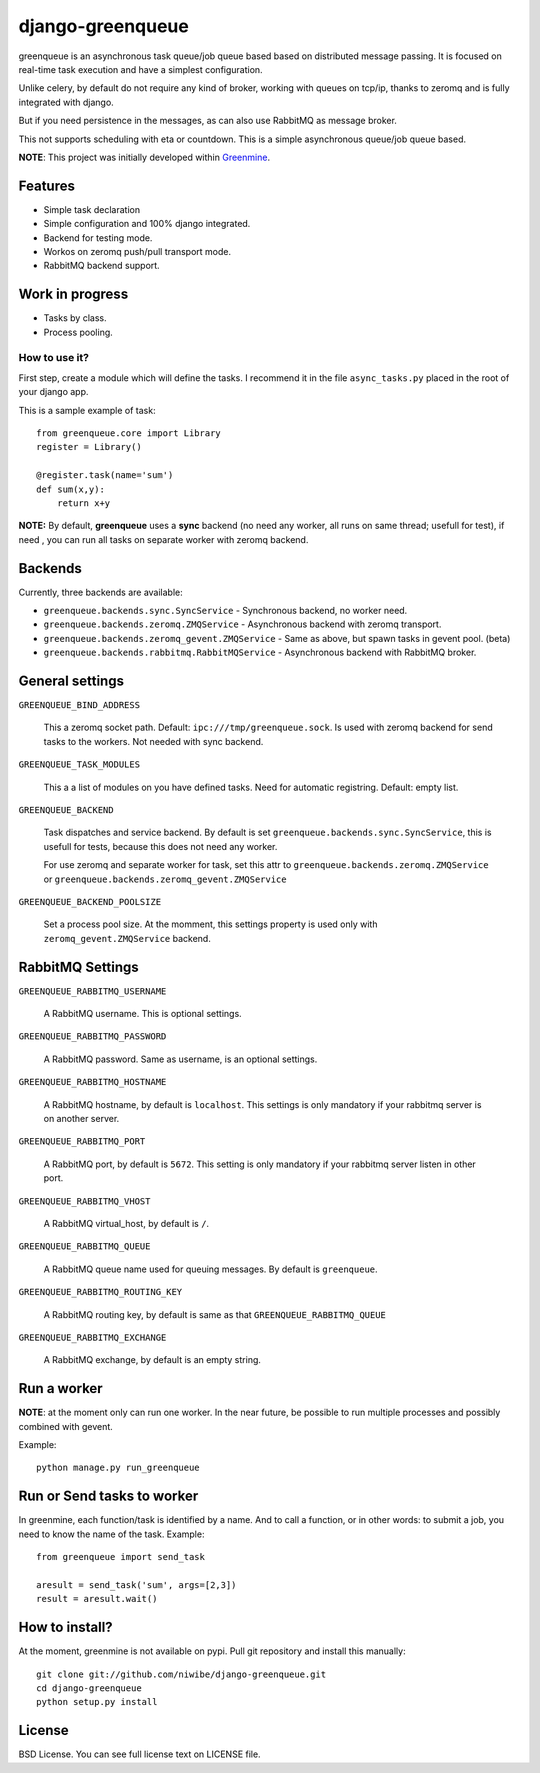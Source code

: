 =================
django-greenqueue
=================

greenqueue is an asynchronous task queue/job queue based based on distributed message passing. It is focused on real-time task execution
and have a simplest configuration.

Unlike celery, by default do not require any kind of broker, working with queues on tcp/ip, 
thanks to zeromq and is fully integrated with django.

But if you need persistence in the messages, as can also use RabbitMQ as message broker.

This not supports scheduling with eta or countdown. This is a simple asynchronous queue/job queue based.

**NOTE**: This project was initially developed within Greenmine_.

.. _Greenmine: https://github.com/niwibe/Green-Mine

Features
--------

* Simple task declaration
* Simple configuration and 100% django integrated.
* Backend for testing mode.
* Workos on zeromq push/pull transport mode.
* RabbitMQ backend support.


Work in progress
----------------

* Tasks by class.
* Process pooling.


How to use it?
==============

First step, create a module which will define the tasks. I recommend it in the file ``async_tasks.py`` placed in the 
root of your django app.

This is a sample example of task::

    from greenqueue.core import Library
    register = Library()
    
    @register.task(name='sum')
    def sum(x,y):
        return x+y 


**NOTE:** By default, **greenqueue** uses a **sync** backend (no need any worker, all runs on same thread; usefull for test), if need
, you can run all tasks on separate worker with zeromq backend. 


Backends
--------

Currently, three backends are available:

* ``greenqueue.backends.sync.SyncService`` - Synchronous backend, no worker need.
* ``greenqueue.backends.zeromq.ZMQService`` - Asynchronous backend with zeromq transport.
* ``greenqueue.backends.zeromq_gevent.ZMQService`` - Same as above, but spawn tasks in gevent pool. (beta)
* ``greenqueue.backends.rabbitmq.RabbitMQService`` - Asynchronous backend with RabbitMQ broker.


General settings
----------------

``GREENQUEUE_BIND_ADDRESS``

    This a zeromq socket path. Default: ``ipc:///tmp/greenqueue.sock``. Is used with zeromq backend for send tasks
    to the workers. Not needed with sync backend.

``GREENQUEUE_TASK_MODULES``
    
    This a a list of modules on you have defined tasks. Need for automatic registring. Default: empty list.

``GREENQUEUE_BACKEND``
    
    Task dispatches and service backend. By default is set ``greenqueue.backends.sync.SyncService``, this is usefull
    for tests, because this does not need any worker.

    For use zeromq and separate worker for task, set this attr to ``greenqueue.backends.zeromq.ZMQService`` or 
    ``greenqueue.backends.zeromq_gevent.ZMQService``

``GREENQUEUE_BACKEND_POOLSIZE``

    Set a process pool size. At the momment, this settings property is used only with ``zeromq_gevent.ZMQService``
    backend.


RabbitMQ Settings
-----------------

``GREENQUEUE_RABBITMQ_USERNAME``

    A RabbitMQ username. This is optional settings.

``GREENQUEUE_RABBITMQ_PASSWORD``
    
    A RabbitMQ password. Same as username, is an optional settings.

``GREENQUEUE_RABBITMQ_HOSTNAME``
    
    A RabbitMQ hostname, by default is ``localhost``. This settings is only mandatory if your rabbitmq server is on another server.

``GREENQUEUE_RABBITMQ_PORT``

    A RabbitMQ port, by default is ``5672``. This setting is only mandatory if your rabbitmq server listen in other port.

``GREENQUEUE_RABBITMQ_VHOST``
    
    A RabbitMQ virtual_host, by default is ``/``.

``GREENQUEUE_RABBITMQ_QUEUE``

    A RabbitMQ queue name used for queuing messages. By default is ``greenqueue``.

``GREENQUEUE_RABBITMQ_ROUTING_KEY``
    
    A RabbitMQ routing key, by default is same as that ``GREENQUEUE_RABBITMQ_QUEUE``

``GREENQUEUE_RABBITMQ_EXCHANGE``

    A RabbitMQ exchange, by default is an empty string.


Run a worker
------------

**NOTE**: at the moment only can run one worker. In the near future, be possible to run multiple processes 
and possibly combined with gevent.

Example::
    
    python manage.py run_greenqueue


Run or Send tasks to worker
---------------------------

In greenmine, each function/task is identified by a name. And to call a function, or in other words: to submit a job, 
you need to know the name of the task. Example::
    
    from greenqueue import send_task
    
    aresult = send_task('sum', args=[2,3])
    result = aresult.wait()


How to install?
---------------

At the moment, greenmine is not available on pypi. 
Pull git repository and install this manually::
    
    git clone git://github.com/niwibe/django-greenqueue.git
    cd django-greenqueue
    python setup.py install


License
-------

BSD License. You can see full license text on LICENSE file.

